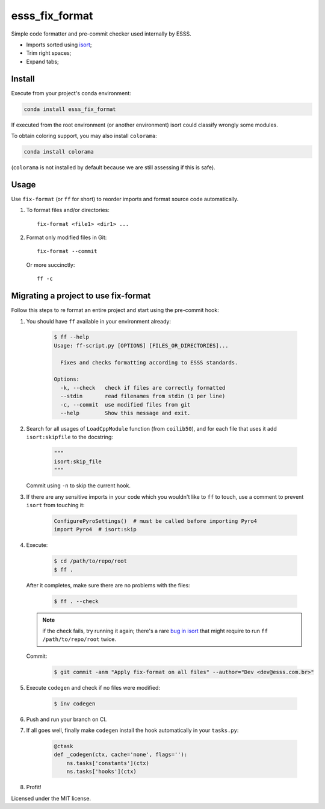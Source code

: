 ===============================
esss_fix_format
===============================


.. image:: https://img.shields.io/travis/ESSS/esss_fix_format/master.svg
        :target: https://travis-ci.org/esss/esss_fix_format


Simple code formatter and pre-commit checker used internally by ESSS.

* Imports sorted using `isort <https://pypi.python.org/pypi/isort>`_;
* Trim right spaces;
* Expand tabs;


Install
-------

Execute from your project's conda environment:

.. code-block:: sh

    conda install esss_fix_format

If executed from the root environment (or another environment) isort could classify wrongly some modules.

To obtain coloring support, you may also install ``colorama``:    

.. code-block:: sh

    conda install colorama
    
(``colorama`` is not installed by default because we are still assessing if this is safe).    


Usage
-----

Use ``fix-format`` (or ``ff`` for short) to reorder imports and format source code automatically.

1. To format files and/or directories::

    fix-format <file1> <dir1> ...


2. Format only modified files in Git::

    fix-format --commit

   Or more succinctly::

    ff -c


Migrating a project to use fix-format
-------------------------------------

Follow this steps to re format an entire project and start using the pre-commit hook:

1. You should have ``ff`` available in your environment already:

    .. code-block:: sh

        $ ff --help
        Usage: ff-script.py [OPTIONS] [FILES_OR_DIRECTORIES]...

          Fixes and checks formatting according to ESSS standards.

        Options:
          -k, --check   check if files are correctly formatted
          --stdin       read filenames from stdin (1 per line)
          -c, --commit  use modified files from git
          --help        Show this message and exit.


2. Search for all usages of ``LoadCppModule`` function (from ``coilib50``), and for each file that
   uses it add ``isort:skipfile`` to the docstring:

    .. code-block:: python

        """
        isort:skip_file
        """

   Commit using ``-n`` to skip the current hook.

3. If there are any sensitive imports in your code which you wouldn't like to ``ff`` to touch, use
   a comment to prevent ``isort`` from touching it:

    .. code-block:: python

        ConfigurePyroSettings()  # must be called before importing Pyro4
        import Pyro4  # isort:skip

4. Execute:

    .. code-block:: sh

        $ cd /path/to/repo/root
        $ ff .

   After it completes, make sure there are no problems with the files:

    .. code-block:: sh

        $ ff . --check

   .. note::
        if the check fails, try running it again; there's a rare
        `bug in isort <https://github.com/timothycrosley/isort/issues/460>`_ that might
        require to run ``ff /path/to/repo/root`` twice.

   Commit:

    .. code-block:: sh

        $ git commit -anm "Apply fix-format on all files" --author="Dev <dev@esss.com.br>"


5. Execute ``codegen`` and check if no files were modified:

    .. code-block:: sh

        $ inv codegen

6. Push and run your branch on CI.

7. If all goes well, finally make ``codegen`` install the hook automatically in your ``tasks.py``:

    .. code-block:: python

        @ctask
        def _codegen(ctx, cache='none', flags=''):
            ns.tasks['constants'](ctx)
            ns.tasks['hooks'](ctx)


8. Profit!



Licensed under the MIT license.
